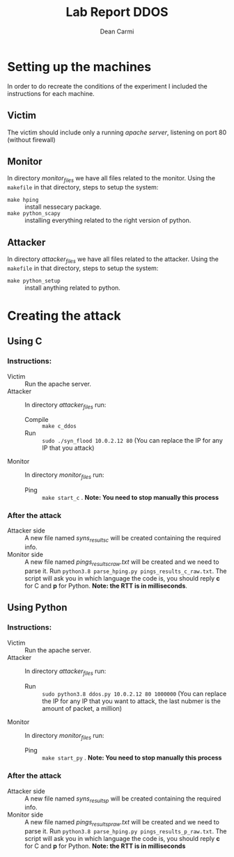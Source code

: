 #+TITLE: Lab Report DDOS
#+AUTHOR: Dean Carmi

* Setting up the machines
In order to do recreate the conditions of the experiment I included the instructions for each machine.
** Victim
The victim should include only a running /apache server/, listening on port 80 (without firewall) 
** Monitor
In directory /monitor_files/ we have all files related to the monitor.
Using the =makefile= in that directory, steps to setup the system:
+ =make hping= :: install nessecary package.
+ =make python_scapy= :: installing everything related to the right version of python.
** Attacker
In directory /attacker_files/ we have all files related to the attacker.
Using the =makefile= in that directory, steps to setup the system:
- =make python_setup= :: install anything related to python.

* Creating the attack
** Using C
*** Instructions:
- Victim :: Run the apache server.
- Attacker :: In directory /attacker_files/ run: 
  + Compile :: =make c_ddos=
  + Run :: =sudo ./syn_flood 10.0.2.12 80= (You can replace the IP for any IP that you attack) 
- Monitor :: In directory /monitor_files/ run:
  + Ping :: =make start_c= . *Note: You need to stop manually this process*  
*** After the attack
- Attacker side :: A new file named /syns_results_c/ will be created containing the required info.
- Monitor side :: A new file named /pings_results_c_raw.txt/ will be created and we need to parse it. Run =python3.8 parse_hping.py pings_results_c_raw.txt=.
  The script will ask you in which language the code is, you should reply *c* for C and *p* for Python. *Note: the RTT is in milliseconds*.
** Using Python
*** Instructions:
- Victim :: Run the apache server.
- Attacker :: In directory /attacker_files/ run: 
  + Run :: =sudo python3.8 ddos.py 10.0.2.12 80 1000000= (You can replace the IP for any IP that you want to attack, the last nubmer is the amount of packet, a million) 
- Monitor :: In directory /monitor_files/ run:
  + Ping :: =make start_py= . *Note: You need to stop manually this process*  
*** After the attack
- Attacker side :: A new file named /syns_results_p/ will be created containing the required info.
- Monitor side :: A new file named /pings_results_p_raw.txt/ will be created and we need to parse it. Run =python3.8 parse_hping.py pings_results_p_raw.txt=.
  The script will ask you in which language the code is, you should reply *c* for C and *p* for Python. *Note: the RTT is in milliseconds*

